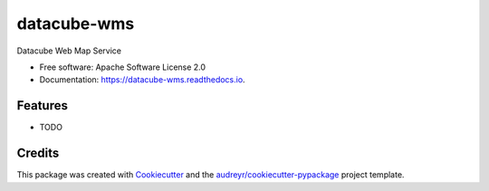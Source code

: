 ===============================
datacube-wms
===============================


.. image:: https://img.shields.io/pypi/v/datacube_wms.svg
        :target: https://pypi.python.org/pypi/datacube_wms

.. image:: https://img.shields.io/travis/opendatacube/datacube_wms.svg
        :target: https://travis-ci.org/opendatacube/datacube_wms

.. image:: https://readthedocs.org/projects/datacube-wms/badge/?version=latest
        :target: https://datacube-wms.readthedocs.io/en/latest/?badge=latest
        :alt: Documentation Status

.. image:: https://pyup.io/repos/github/v0lat1le/datacube_wms/shield.svg
     :target: https://pyup.io/repos/github/opendatacube/datacube_wms/
     :alt: Updates


Datacube Web Map Service


* Free software: Apache Software License 2.0
* Documentation: https://datacube-wms.readthedocs.io.


Features
--------

* TODO

Credits
---------

This package was created with Cookiecutter_ and the `audreyr/cookiecutter-pypackage`_ project template.

.. _Cookiecutter: https://github.com/audreyr/cookiecutter
.. _`audreyr/cookiecutter-pypackage`: https://github.com/audreyr/cookiecutter-pypackage

